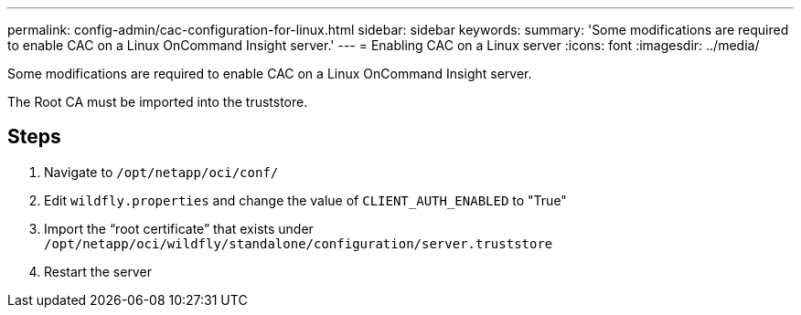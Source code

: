 ---
permalink: config-admin/cac-configuration-for-linux.html
sidebar: sidebar
keywords: 
summary: 'Some modifications are required to enable CAC on a Linux OnCommand Insight server.'
---
= Enabling CAC on a Linux server
:icons: font
:imagesdir: ../media/

[.lead]
Some modifications are required to enable CAC on a Linux OnCommand Insight server.

The Root CA must be imported into the truststore.

== Steps

. Navigate to `/opt/netapp/oci/conf/`
. Edit `wildfly.properties` and change the value of `CLIENT_AUTH_ENABLED` to "True"
. Import the "`root certificate`" that exists under `/opt/netapp/oci/wildfly/standalone/configuration/server.truststore`
. Restart the server
